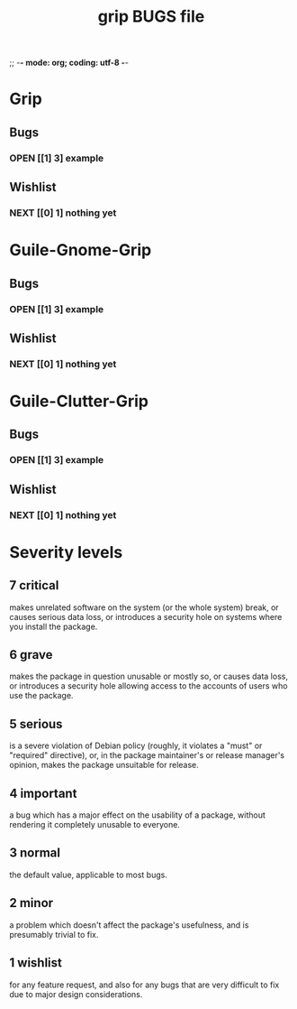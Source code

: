 ;; -*- mode: org; coding: utf-8 -*-

#+TITLE: grip BUGS file

* Grip

** Bugs

*** OPEN [[1] 3] example

** Wishlist

*** NEXT [[0] 1] nothing yet

* Guile-Gnome-Grip

** Bugs

*** OPEN [[1] 3] example

** Wishlist

*** NEXT [[0] 1] nothing yet

* Guile-Clutter-Grip

** Bugs

*** OPEN [[1] 3] example

** Wishlist

*** NEXT [[0] 1] nothing yet


* Severity levels

** 7 critical

makes unrelated software on the system (or the whole system) break, or
causes serious data loss, or introduces a security hole on systems
where you install the package.

** 6 grave

makes the package in question unusable or mostly so, or causes data
loss, or introduces a security hole allowing access to the accounts of
users who use the package.

** 5 serious

is a severe violation of Debian policy (roughly, it violates a "must"
or "required" directive), or, in the package maintainer's or release
manager's opinion, makes the package unsuitable for release.

** 4 important

a bug which has a major effect on the usability of a package, without
rendering it completely unusable to everyone.

** 3 normal

the default value, applicable to most bugs.

** 2 minor

a problem which doesn't affect the package's usefulness, and is
presumably trivial to fix.

** 1 wishlist

for any feature request, and also for any bugs that are very difficult
to fix due to major design considerations.

